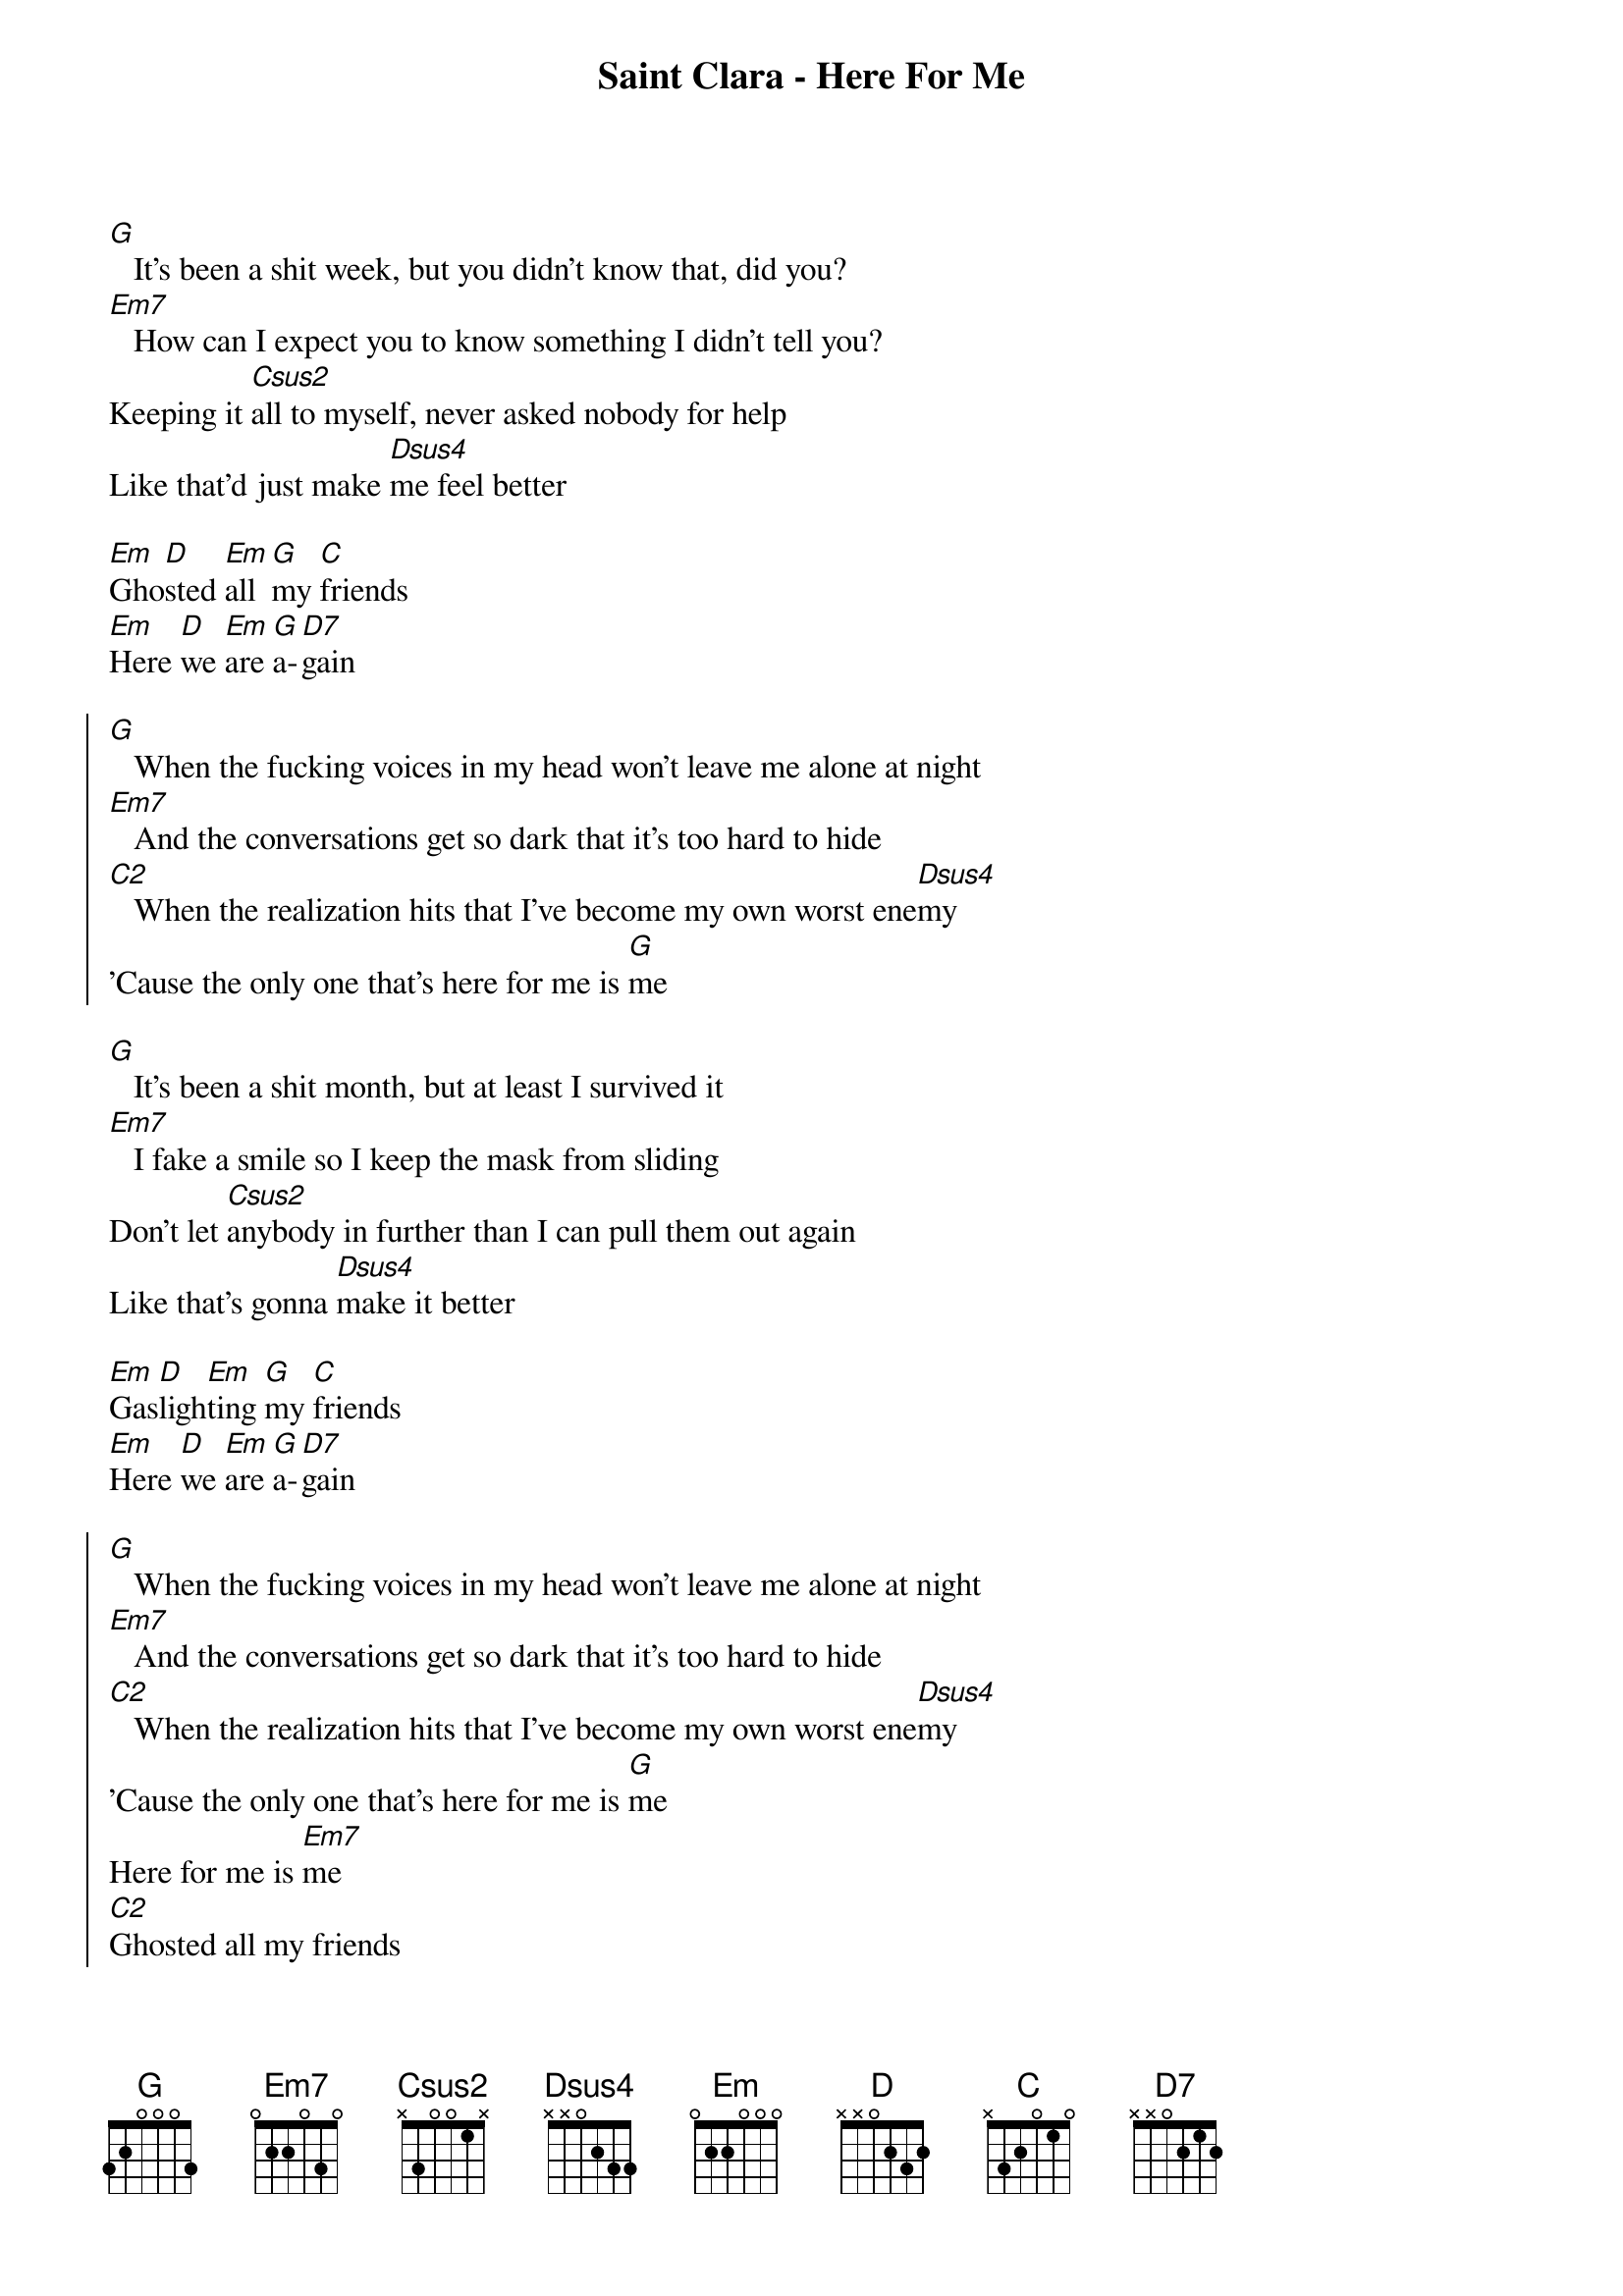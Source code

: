 {title: Saint Clara - Here For Me}
{artist: Saint Clara}

{start_of_verse}
[G]   It's been a shit week, but you didn't know that, did you?
[Em7]   How can I expect you to know something I didn't tell you?
Keeping it [Csus2]all to myself, never asked nobody for help
Like that'd just make [Dsus4]me feel better
{end_of_verse}

{start_of_bridge}
[Em]Gho[D]sted [Em]all [G]my [C]friends
[Em]Here [D]we [Em]are [G]a-[D7]gain
{end_of_bridge}

{start_of_chorus}
[G]   When the fucking voices in my head won't leave me alone at night
[Em7]   And the conversations get so dark that it's too hard to hide
[C2]   When the realization hits that I've become my own worst ene[Dsus4]my
'Cause the only one that's here for me is [G]me
{end_of_chorus}

{start_of_verse}
[G]   It's been a shit month, but at least I survived it
[Em7]   I fake a smile so I keep the mask from sliding
Don't let [Csus2]anybody in further than I can pull them out again
Like that's gonna [Dsus4]make it better
{end_of_verse}

{start_of_bridge}
[Em]Gas[D]ligh[Em]ting [G]my [C]friends
[Em]Here [D]we [Em]are [G]a-[D7]gain
{end_of_bridge}

{start_of_chorus}
[G]   When the fucking voices in my head won't leave me alone at night
[Em7]   And the conversations get so dark that it's too hard to hide
[C2]   When the realization hits that I've become my own worst ene[Dsus4]my
'Cause the only one that's here for me is [G]me
Here for me is [Em7]me
[C2]Ghosted all my friends
Here we go a[Dsus4]gain
{end_of_chorus}

{start_of_chorus}
[G]   And the sad thing is, I know I've only got myself to blame
[Em7]   'Cause the chain reaction is the same shit time and time again
[C2]   When the realization hits I've always been my own worst ene[Dsus4]my
'Cause the only one that's here for me is [N.C.]me
{end_of_chorus}
